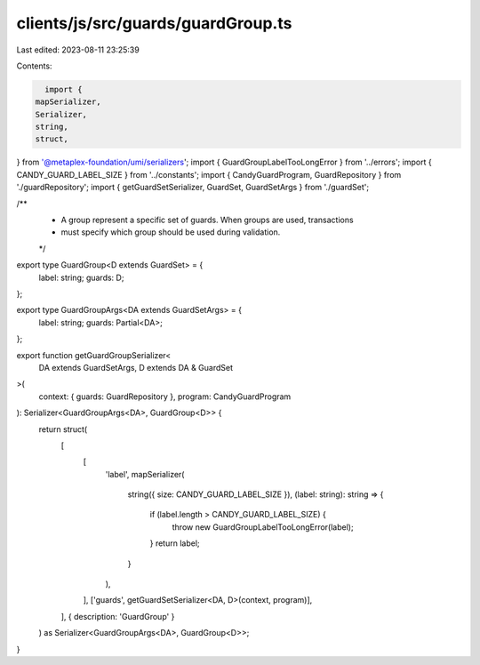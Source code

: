 clients/js/src/guards/guardGroup.ts
===================================

Last edited: 2023-08-11 23:25:39

Contents:

.. code-block:: ts

    import {
  mapSerializer,
  Serializer,
  string,
  struct,
} from '@metaplex-foundation/umi/serializers';
import { GuardGroupLabelTooLongError } from '../errors';
import { CANDY_GUARD_LABEL_SIZE } from '../constants';
import { CandyGuardProgram, GuardRepository } from './guardRepository';
import { getGuardSetSerializer, GuardSet, GuardSetArgs } from './guardSet';

/**
 * A group represent a specific set of guards. When groups are used, transactions
 * must specify which group should be used during validation.
 */
export type GuardGroup<D extends GuardSet> = {
  label: string;
  guards: D;
};

export type GuardGroupArgs<DA extends GuardSetArgs> = {
  label: string;
  guards: Partial<DA>;
};

export function getGuardGroupSerializer<
  DA extends GuardSetArgs,
  D extends DA & GuardSet
>(
  context: { guards: GuardRepository },
  program: CandyGuardProgram
): Serializer<GuardGroupArgs<DA>, GuardGroup<D>> {
  return struct(
    [
      [
        'label',
        mapSerializer(
          string({ size: CANDY_GUARD_LABEL_SIZE }),
          (label: string): string => {
            if (label.length > CANDY_GUARD_LABEL_SIZE) {
              throw new GuardGroupLabelTooLongError(label);
            }
            return label;
          }
        ),
      ],
      ['guards', getGuardSetSerializer<DA, D>(context, program)],
    ],
    { description: 'GuardGroup' }
  ) as Serializer<GuardGroupArgs<DA>, GuardGroup<D>>;
}


